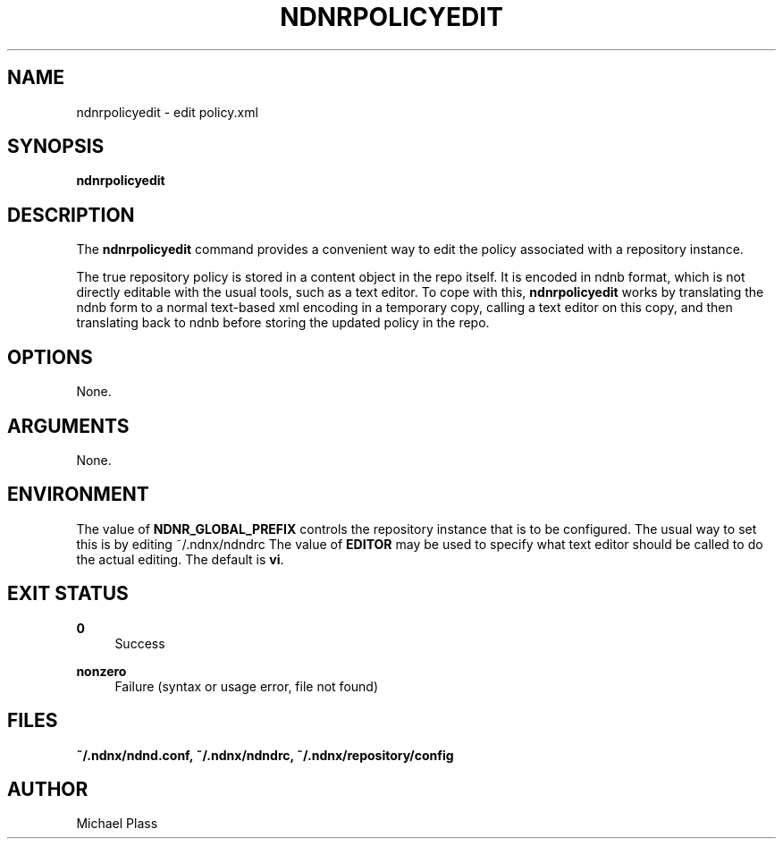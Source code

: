 '\" t
.\"     Title: ndnrpolicyedit
.\"    Author: [see the "AUTHOR" section]
.\" Generator: DocBook XSL Stylesheets v1.76.0 <http://docbook.sf.net/>
.\"      Date: 05/16/2013
.\"    Manual: \ \&
.\"    Source: \ \& 0.7.2
.\"  Language: English
.\"
.TH "NDNRPOLICYEDIT" "1" "05/16/2013" "\ \& 0\&.7\&.2" "\ \&"
.\" -----------------------------------------------------------------
.\" * Define some portability stuff
.\" -----------------------------------------------------------------
.\" ~~~~~~~~~~~~~~~~~~~~~~~~~~~~~~~~~~~~~~~~~~~~~~~~~~~~~~~~~~~~~~~~~
.\" http://bugs.debian.org/507673
.\" http://lists.gnu.org/archive/html/groff/2009-02/msg00013.html
.\" ~~~~~~~~~~~~~~~~~~~~~~~~~~~~~~~~~~~~~~~~~~~~~~~~~~~~~~~~~~~~~~~~~
.ie \n(.g .ds Aq \(aq
.el       .ds Aq '
.\" -----------------------------------------------------------------
.\" * set default formatting
.\" -----------------------------------------------------------------
.\" disable hyphenation
.nh
.\" disable justification (adjust text to left margin only)
.ad l
.\" -----------------------------------------------------------------
.\" * MAIN CONTENT STARTS HERE *
.\" -----------------------------------------------------------------
.SH "NAME"
ndnrpolicyedit \- edit policy\&.xml
.SH "SYNOPSIS"
.sp
\fBndnrpolicyedit\fR
.SH "DESCRIPTION"
.sp
The \fBndnrpolicyedit\fR command provides a convenient way to edit the policy associated with a repository instance\&.
.sp
The true repository policy is stored in a content object in the repo itself\&. It is encoded in ndnb format, which is not directly editable with the usual tools, such as a text editor\&. To cope with this, \fBndnrpolicyedit\fR works by translating the ndnb form to a normal text\-based xml encoding in a temporary copy, calling a text editor on this copy, and then translating back to ndnb before storing the updated policy in the repo\&.
.SH "OPTIONS"
.sp
None\&.
.SH "ARGUMENTS"
.sp
None\&.
.SH "ENVIRONMENT"
.sp
The value of \fBNDNR_GLOBAL_PREFIX\fR controls the repository instance that is to be configured\&. The usual way to set this is by editing ~/\&.ndnx/ndndrc The value of \fBEDITOR\fR may be used to specify what text editor should be called to do the actual editing\&. The default is \fBvi\fR\&.
.SH "EXIT STATUS"
.PP
\fB0\fR
.RS 4
Success
.RE
.PP
\fBnonzero\fR
.RS 4
Failure (syntax or usage error, file not found)
.RE
.SH "FILES"
.sp
\fB~/\&.ndnx/ndnd\&.conf, ~/\&.ndnx/ndndrc, ~/\&.ndnx/repository/config\fR
.SH "AUTHOR"
.sp
Michael Plass
